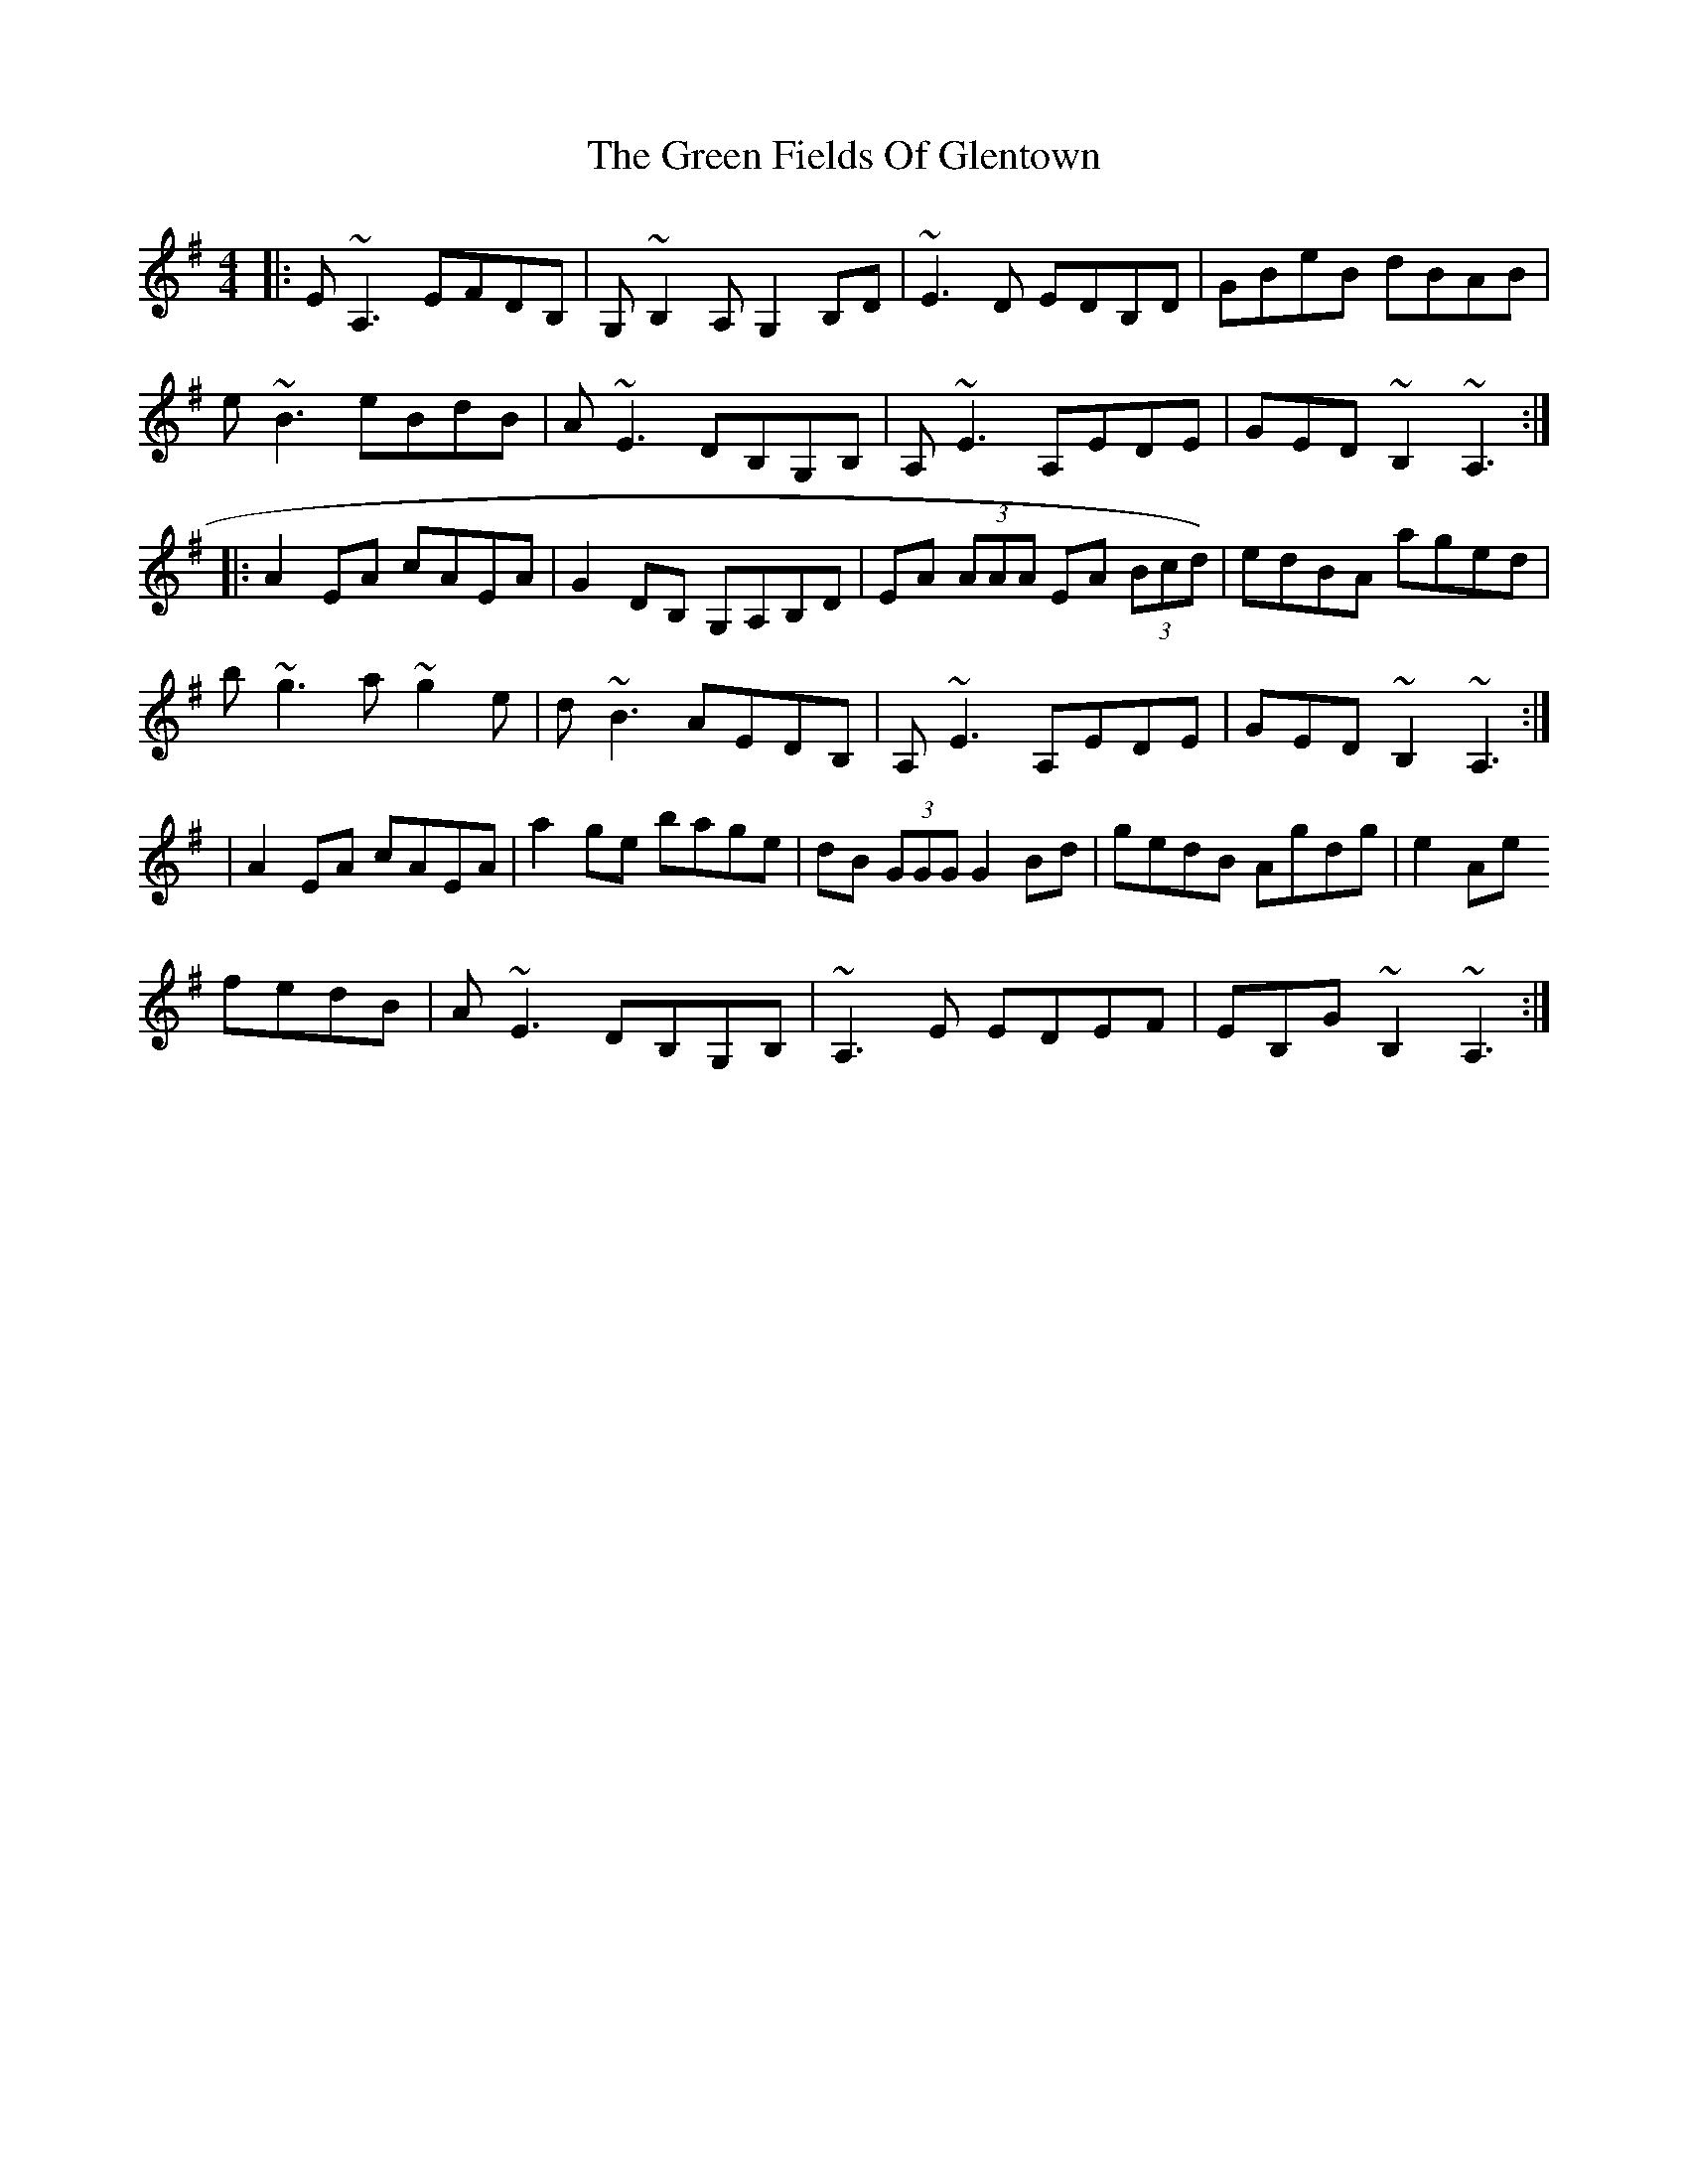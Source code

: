 X: 5
T: Green Fields Of Glentown, The
Z: enirehtac
S: https://thesession.org/tunes/671#setting21456
R: reel
M: 4/4
L: 1/8
K: Ador
|:E~A,3 EFDB,|G,~B,2 A, G,2 B,D|~E3D EDB,D|GBeB dBAB|
e~B3 eBdB|A~E3 DB,G,B,|A,~E3 A,EDE|GED ~B,2 ~A,3:|
|:A2EA cAEA|G2DB, G,A,B,D|EA (3AAA EA (3Bcd)|edBA aged|
b~g3 a~g2e|d~B3 AEDB,|A,~E3 A,EDE|GED ~B,2 ~A,3:|
|A2EA cAEA|a2ge bage|dB (3GGG G2Bd|gedB Agdg|e2Ae
fedB|A~E3 DB,G,B,|~A,3E EDEF|EB,G~B,2 ~A,3:|
